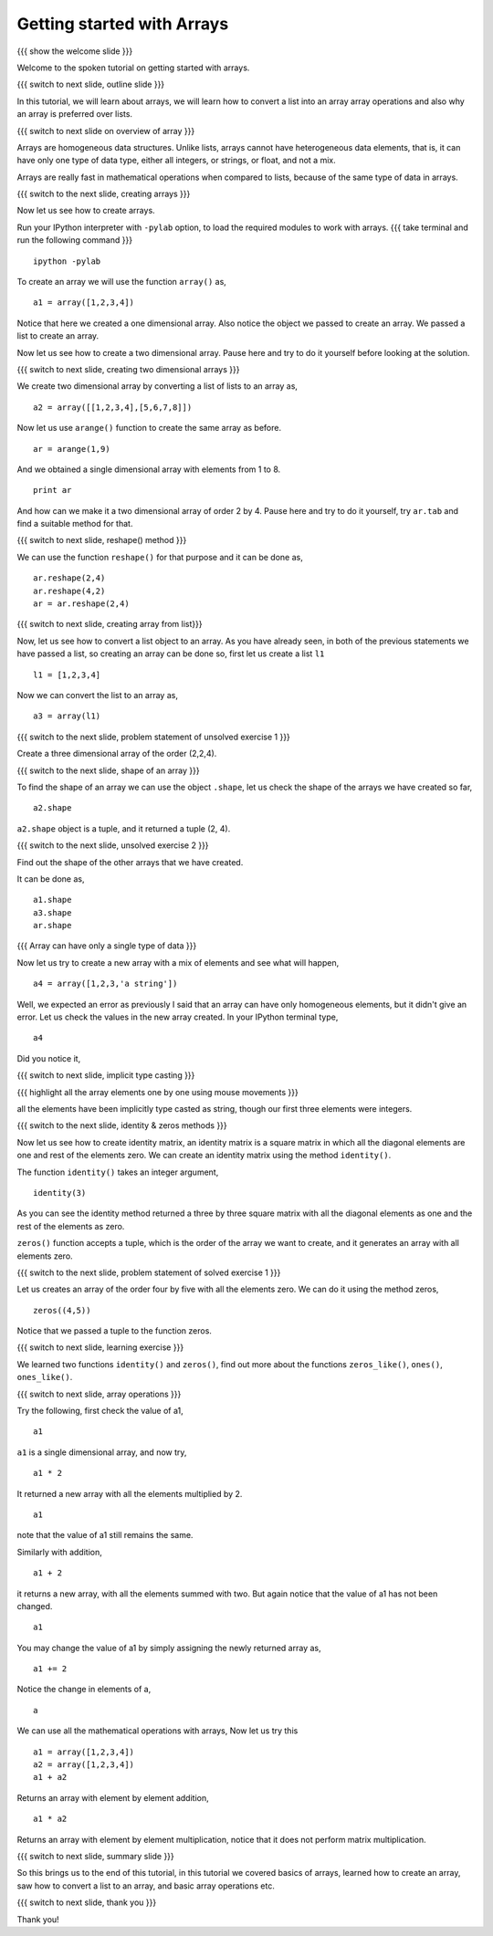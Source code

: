 .. Objectives
.. ----------

.. At the end of this tutorial, you will be able to 

.. 1. Create arrays using data
.. #. Create arrays from lists
.. #. Basic array operations
.. #. Creating identity matrix using ``identity()`` function.
.. #. Learn about ``zeros()``, ``zeros_like()``, ``ones()``,
      ``ones_like()`` functions.

.. Prerequisites
.. -------------

..   1. should have ``ipython`` and ``pylab`` installed. 
..   #. getting started with ``ipython``.
..   #. getting started with lists.
     
..  Author: Anoop Jacob Thomas <anoop@fossee.in>
    Internal Reviewer   : Puneeth 
    External Reviewer   :
    Checklist OK?       : <put date stamp here, if OK> [2010-10-05]

===========================
Getting started with Arrays
===========================

.. #[Puneeth: Prerequisites and Objectives are missing. Fill them in]

{{{ show the welcome slide }}}

Welcome to the spoken tutorial on getting started with arrays.

{{{ switch to next slide, outline slide }}}

In this tutorial, we will learn about arrays, we will learn how to convert
a list into an array array operations and also why an array is preferred
over lists.

.. #[Puneeth: Fix the grammar above.]

{{{ switch to next slide on overview of array }}}

Arrays are homogeneous data structures. Unlike lists, arrays cannot have
heterogeneous data elements, that is, it can have only one type of data
type, either all integers, or strings, or float, and not a mix.

.. #[Puneeth: Use multiple short sentences, rather than one long sentence
   I would've written something like this. 

   Unlike lists, arrays are homogeneous data structures. They can have only
   type of data, ....]

Arrays are really fast in mathematical operations when compared to lists,
because of the same type of data in arrays.

.. #[Puneeth: For what size of an array is that the comparison?

{{{ switch to the next slide, creating arrays }}}

Now let us see how to create arrays.

Run your IPython interpreter with ``-pylab`` option, to load the required
modules to work with arrays.
{{{ take terminal and run the following command }}}
::

        ipython -pylab

.. #[Puneeth: 'I am assuming' doesn't sound right. Ask them to open if it
.. is not open?]

To create an array we will use the function ``array()`` as,

::

    a1 = array([1,2,3,4])

Notice that here we created a one dimensional array. Also notice the object
we passed to create an array. We passed a list to create an array. 

Now let us see how to create a two dimensional array. Pause here and try to
do it yourself before looking at the solution.

{{{ switch to next slide, creating two dimensional arrays }}}

.. #[Puneeth: I don't think this question can be solved by an average
.. viewer. Questions during the tutorial, should generally be to re-iterate
.. concepts learnt? ]

.. #[Puneeth: Also, you didn't even point out that we are converting a
.. list, using the ``array`` function. Bring the later section about
.. converting a list, here. A separate section is not necessary, IMHO.]

We create two dimensional array by converting a list of lists to an array
as,

::

    a2 = array([[1,2,3,4],[5,6,7,8]])

.. #[Puneeth: Again, you could explain a bit about the fact that we are
.. converting a list of lists.]

Now let us use ``arange()`` function to create the same array as before.

::

    ar = arange(1,9)

.. #[Puneeth: say, creating the same array as before. for some time I got
.. confused .]

And we obtained a single dimensional array with elements from 1 to 8.

::

    print ar

.. #[Puneeth: be consistent with voice. say, we obtained... or something.]

And how can we make it a two dimensional array of order 2 by 4. Pause here
and try to do it yourself, try ``ar.tab`` and find a suitable method for
that.

{{{ switch to next slide, reshape() method }}}

We can use the function ``reshape()`` for that purpose and it can be done
as,

::

    ar.reshape(2,4)
    ar.reshape(4,2)
    ar = ar.reshape(2,4)

{{{ switch to next slide, creating array from list}}}

Now, let us see how to convert a list object to an array. As you have
already seen, in both of the previous statements we have passed a list, so
creating an array can be done so, first let us create a list ``l1``

::

    l1 = [1,2,3,4]

Now we can convert the list to an array as, 

::

    a3 = array(l1)


{{{ switch to the next slide, problem statement of unsolved exercise 1 }}}

Create a three dimensional array of the order (2,2,4).

.. #[Puneeth: s/order/shape or size ?]

{{{ switch to the next slide, shape of an array }}}

To find the shape of an array we can use the object ``.shape``, let us
check the shape of the arrays we have created so far,

.. #[Puneeth: s/object/method ?]

::

    a2.shape

``a2.shape`` object is a tuple, and it returned a tuple (2, 4).

.. #[Puneeth: first show a 2D array, so that it becomes easier to explain.
.. Also, the word ``tuple`` need not be mentioned. ]

{{{ switch to the next slide, unsolved exercise 2 }}}

Find out the shape of the other arrays that we have created.

.. #[Puneeth: solution missing.]

It can be done as,
::

    a1.shape
    a3.shape
    ar.shape

{{{ Array can have only a single type of data }}}

.. #[Puneeth: I guess, this whole section can be skipped. If you want to
.. keep this, just briefly mention that arrays are homogeneous in the
.. intro, don't explain it there.]

Now let us try to create a new array with a mix of elements and see what
will happen,

::

    a4 = array([1,2,3,'a string'])

Well, we expected an error as previously I said that an array can have only
homogeneous elements, but it didn't give an error. Let us check the values
in the new array created. In your IPython terminal type, 
::

    a4

Did you notice it,

{{{ switch to next slide, implicit type casting }}}

.. #[Puneeth: typecasting may be unnecessary. (Also too advanced?) an
.. average guy wouldn't use arrays with strings.]

.. #[Puneeth: You may want to mention that float is the default dtype.]

{{{ highlight all the array elements one by one using mouse movements }}}

all the elements have been implicitly type casted as string, though our
first three elements were integers.

.. #[Puneeth: when I type a4 it says some ``dtype`` etc. I don't understand
.. what it is, can you explain? ;)]

{{{ switch to the next slide, identity & zeros methods }}}

.. #[Puneeth: something needs to motivate this. why are we suddenly talking
.. of an identity matrix?]

Now let us see how to create identity matrix, an identity matrix is a
square matrix in which all the diagonal elements are one and rest of the
elements zero. We can create an identity matrix using the method
``identity()``.

The function ``identity()`` takes an integer argument,

::

    identity(3)

As you can see the identity method returned a three by three square matrix
with all the diagonal elements as one and the rest of the elements as zero.

.. #[Puneeth: You say array here, matrix there -- it's a bit messed up.
.. Clarify, explicitly.]

``zeros()`` function accepts a tuple, which is the order of the array we
want to create, and it generates an array with all elements zero.

{{{ switch to the next slide, problem statement of solved exercise 1 }}}

Let us creates an array of the order four by five with all the elements
zero. We can do it using the method zeros, ::

    zeros((4,5))

Notice that we passed a tuple to the function zeros.

{{{ switch to next slide, learning exercise }}}

We learned two functions ``identity()`` and ``zeros()``, find out more
about the functions ``zeros_like()``, ``ones()``, ``ones_like()``.

{{{ switch to next slide, array operations }}}

Try the following, first check the value of a1,
::

    a1

``a1`` is a single dimensional array, and now try,
::

    a1 * 2

It returned a new array with all the elements multiplied by 2.
::

    a1

note that the value of a1 still remains the same.

Similarly with addition,
::

    a1 + 2

it returns a new array, with all the elements summed with two. But
again notice that the value of a1 has not been changed.
::

    a1

You may change the value of a1 by simply assigning the newly returned
array as,
::

    a1 += 2

Notice the change in elements of a,
::

    a

We can use all the mathematical operations with arrays, Now let us try this
::

   a1 = array([1,2,3,4])
   a2 = array([1,2,3,4])
   a1 + a2

Returns an array with element by element addition,
::

    a1 * a2

Returns an array with element by element multiplication, notice that it
does not perform matrix multiplication.

{{{ switch to next slide, summary slide }}}

So this brings us to the end of this tutorial, in this tutorial we covered
basics of arrays, learned how to create an array, saw how to convert a list
to an array, and basic array operations etc.

.. #[Puneeth: s/how to create an array/creating an array]

{{{ switch to next slide, thank you }}}

Thank you!

.. 
   Local Variables:
   mode: rst
   indent-tabs-mode: nil
   sentence-end-double-space: nil
   fill-column: 75
   End:
